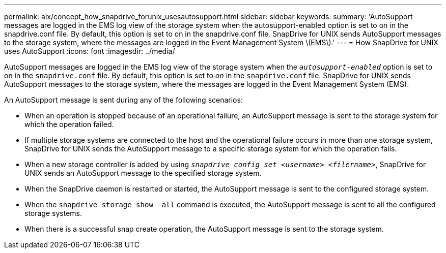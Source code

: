 ---
permalink: aix/concept_how_snapdrive_forunix_usesautosupport.html
sidebar: sidebar
keywords:
summary: 'AutoSupport messages are logged in the EMS log view of the storage system when the autosupport-enabled option is set to on in the snapdrive.conf file. By default, this option is set to on in the snapdrive.conf file. SnapDrive for UNIX sends AutoSupport messages to the storage system, where the messages are logged in the Event Management System \(EMS\).'
---
= How SnapDrive for UNIX uses AutoSupport
:icons: font
:imagesdir: ../media/

[.lead]
AutoSupport messages are logged in the EMS log view of the storage system when the `_autosupport-enabled_` option is set to on in the `snapdrive.conf` file. By default, this option is set to `_on_` in the `snapdrive.conf` file. SnapDrive for UNIX sends AutoSupport messages to the storage system, where the messages are logged in the Event Management System (EMS).

An AutoSupport message is sent during any of the following scenarios:

* When an operation is stopped because of an operational failure, an AutoSupport message is sent to the storage system for which the operation failed.
* If multiple storage systems are connected to the host and the operational failure occurs in more than one storage system, SnapDrive for UNIX sends the AutoSupport message to a specific storage system for which the operation fails.
* When a new storage controller is added by using `_snapdrive config set <username> <filername>_`, SnapDrive for UNIX sends an AutoSupport message to the specified storage system.
* When the SnapDrive daemon is restarted or started, the AutoSupport message is sent to the configured storage system.
* When the `snapdrive storage show -all` command is executed, the AutoSupport message is sent to all the configured storage systems.
* When there is a successful snap create operation, the AutoSupport message is sent to the storage system.

